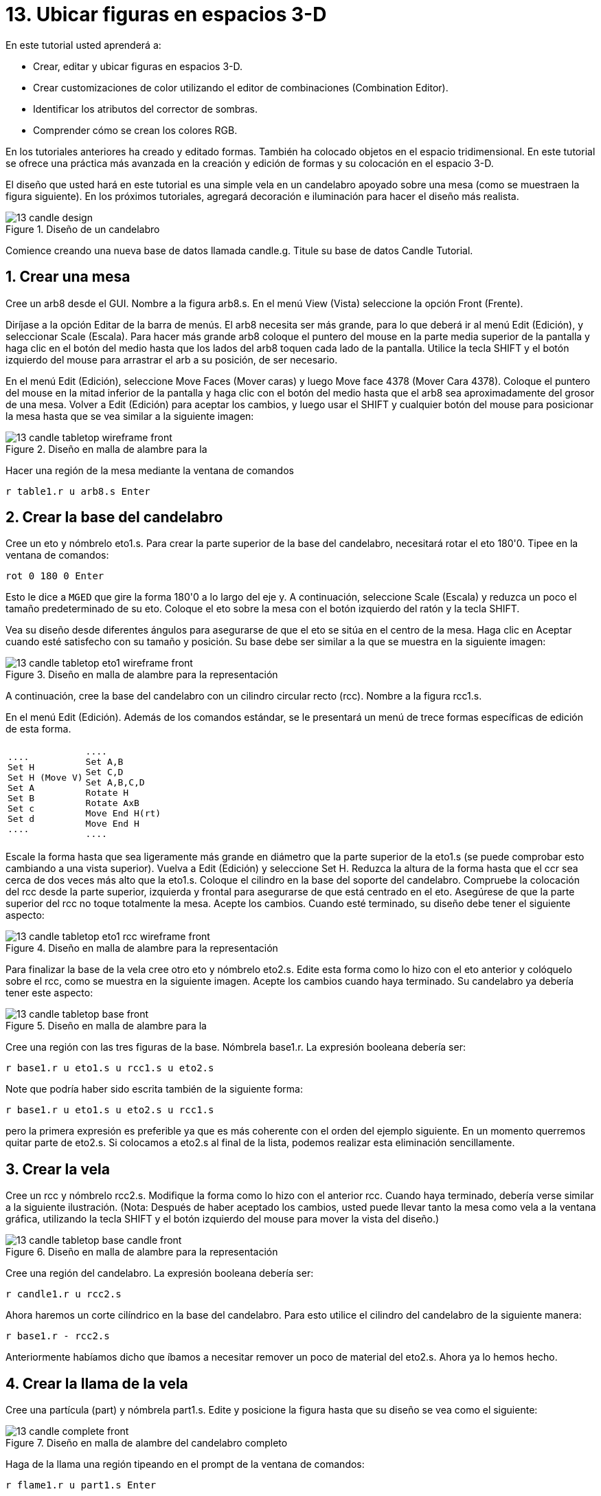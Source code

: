 = 13. Ubicar figuras en espacios 3-D
:sectnums:
:experimental:

En este tutorial usted aprenderá a:

* Crear, editar y ubicar figuras en espacios 3-D.
* Crear customizaciones de color utilizando el editor de combinaciones
  (Combination Editor).
* Identificar los atributos del corrector de sombras.
* Comprender cómo se crean los colores RGB.

En los tutoriales anteriores ha creado y editado formas.  También ha
colocado objetos en el espacio tridimensional.  En este tutorial se
ofrece una práctica más avanzada en la creación y edición de formas y
su colocación en el espacio 3-D.

El diseño que usted hará en este tutorial es una simple vela en un
candelabro apoyado sobre una mesa (como se muestraen la figura
siguiente). En los próximos tutoriales, agregará decoración e
iluminación para hacer el diseño más realista.

.Dise&#xF1;o de un candelabro
image::mged/13_candle_design.png[]

Comience creando una nueva base de datos llamada candle.g.  Titule su
base de datos Candle Tutorial.

[[_candle_create_tabletop]]
== Crear una mesa

Cree un arb8 desde el GUI.  Nombre a la figura arb8.s.  En el menú
View (Vista) seleccione la opción Front (Frente).

Diríjase a la opción Editar de la barra de menús.  El arb8 necesita
ser más grande, para lo que deberá ir al menú Edit (Edición), y
seleccionar Scale (Escala). Para hacer más grande arb8 coloque el
puntero del mouse en la parte media superior de la pantalla y haga
clic en el botón del medio hasta que los lados del arb8 toquen cada
lado de la pantalla.  Utilice la tecla SHIFT y el botón izquierdo del
mouse para arrastrar el arb a su posición, de ser necesario.

En el menú Edit (Edición), seleccione Move Faces (Mover caras) y luego
Move face 4378 (Mover Cara 4378). Coloque el puntero del mouse en la
mitad inferior de la pantalla y haga clic con el botón del medio hasta
que el arb8 sea aproximadamente del grosor de una mesa.  Volver a Edit
(Edición) para aceptar los cambios, y luego usar el SHIFT y cualquier
botón del mouse para posicionar la mesa hasta que se vea similar a la
siguiente imagen:

.Dise&#xF1;o en malla de alambre para la
image::mged/13_candle_tabletop_wireframe_front.png[]

Hacer una región de la mesa mediante la ventana de comandos

[cmd]`r table1.r u arb8.s kbd:[Enter]`

[[_candle_create_base]]
== Crear la base del candelabro

Cree un eto y nómbrelo eto1.s.  Para crear la parte superior de la
base del candelabro, necesitará rotar el eto 180'0.  Tipee en la
ventana de comandos:

[cmd]`rot 0 180 0 kbd:[Enter]`

Esto le dice a [app]`MGED` que gire la forma 180'0 a lo largo del
eje y.  A continuación, seleccione Scale (Escala) y reduzca un poco el
tamaño predeterminado de su eto.  Coloque el eto sobre la mesa con el
botón izquierdo del ratón y la tecla SHIFT.

Vea su diseño desde diferentes ángulos para asegurarse de que el eto
se sitúa en el centro de la mesa.  Haga clic en Aceptar cuando esté
satisfecho con su tamaño y posición.  Su base debe ser similar a la
que se muestra en la siguiente imagen:

.Dise&#xF1;o en malla de alambre para la representaci&#xF3;n
image::mged/13_candle_tabletop_eto1_wireframe_front.png[]

A continuación, cree la base del candelabro con un cilindro circular
recto (rcc). Nombre a la figura rcc1.s.

En el menú Edit (Edición). Además de los comandos estándar, se le
presentará un menú de trece formas específicas de edición de esta
forma.

[cols="1*l,1*l"]
|===

|
....
Set H
Set H (Move V)
Set A
Set B
Set c
Set d
....
|
....
Set A,B
Set C,D
Set A,B,C,D
Rotate H
Rotate AxB
Move End H(rt)
Move End H
....
|===

Escale la forma hasta que sea ligeramente más grande en diámetro que
la parte superior de la eto1.s (se puede comprobar esto cambiando a
una vista superior). Vuelva a Edit (Edición) y seleccione Set H.
Reduzca la altura de la forma hasta que el ccr sea cerca de dos veces
más alto que la eto1.s.  Coloque el cilindro en la base del soporte
del candelabro.  Compruebe la colocación del rcc desde la parte
superior, izquierda y frontal para asegurarse de que está centrado en
el eto.  Asegúrese de que la parte superior del rcc no toque
totalmente la mesa.  Acepte los cambios.  Cuando esté terminado, su
diseño debe tener el siguiente aspecto:

.Dise&#xF1;o en malla de alambre para la representaci&#xF3;n
image::mged/13_candle_tabletop_eto1_rcc_wireframe_front.png[]

Para finalizar la base de la vela cree otro eto y nómbrelo eto2.s.
Edite esta forma como lo hizo con el eto anterior y colóquelo sobre el
rcc, como se muestra en la siguiente imagen.  Acepte los cambios
cuando haya terminado.  Su candelabro ya debería tener este aspecto:

.Dise&#xF1;o en malla de alambre para la
image::mged/13_candle_tabletop_base_front.png[]

Cree una región con las tres figuras de la base.  Nómbrela base1.r.
La expresión booleana debería ser:

[cmd]`r base1.r u eto1.s u rcc1.s u eto2.s`

Note que podría haber sido escrita también de la siguiente
forma:

[cmd]`r base1.r u eto1.s u eto2.s u rcc1.s`

pero la primera expresión es preferible ya que es más coherente con el
orden del ejemplo siguiente.  En un momento querremos quitar parte de
eto2.s.  Si colocamos a eto2.s al final de la lista, podemos realizar
esta eliminación sencillamente.

[[_candle_create_candle]]
== Crear la vela

Cree un rcc y nómbrelo rcc2.s.  Modifique la forma como lo hizo con el
anterior rcc.  Cuando haya terminado, debería verse similar a la
siguiente ilustración.  (Nota: Después de haber aceptado los cambios,
usted puede llevar tanto la mesa como vela a la ventana gráfica,
utilizando la tecla SHIFT y el botón izquierdo del mouse para mover la
vista del diseño.)

.Dise&#xF1;o en malla de alambre para la representaci&#xF3;n
image::mged/13_candle_tabletop_base_candle_front.png[]

Cree una región del candelabro.  La expresión booleana debería ser:

[cmd]`r candle1.r u rcc2.s`

Ahora haremos un corte cilíndrico en la base del candelabro.  Para
esto utilice el cilindro del candelabro de la siguiente manera:

[cmd]`r base1.r - rcc2.s`

Anteriormente habíamos dicho que íbamos a necesitar remover un poco de
material del eto2.s.  Ahora ya lo hemos hecho.

[[_candle_create_flame]]
== Crear la llama de la vela

Cree una partícula (part) y nómbrela part1.s.  Edite y posicione la
figura hasta que su diseño se vea como el siguiente:

.Dise&#xF1;o en malla de alambre del candelabro completo
image::mged/13_candle_complete_front.png[]

Haga de la llama una región tipeando en el prompt de la ventana de
comandos:

[cmd]`r flame1.r u part1.s kbd:[Enter]`

[[_candle_create_combination]]
== Hacer una combinación del candelabro, la vela y la llama

Para hacer una combinación con las partes del candelabro, tipee en el
prompt de la ventana de comandos:

[cmd]`comb candle1.c u base1.r u candle1.r u flame1.r kbd:[Enter]`

[[_candle_check_data_tree]]
== Controlar el árbol de datos

Ahora que usted ha hecho una serie de regiones y una combinación,
sería un buen momento para revisar su árbol de datos y asegurarse de
que está de acuerdo con el siguiente árbol.  Si detecta algún error en
cualquiera de las partes del árbol, puede solucionarlo desde la caja
Boolean Expression (Expression booleana) del editor de combinaciones
(ver tutorial 5). En la línea de comandos tipee:

[cmd]`tree candle1.c kbd:[Enter]`

Su expresión booleana debería ser:

....
   candle1.c/
   u base1.r/R
   u eto1.s
   u rcc1.s
   u eto2.s
   - rcc2.s
   u candle1.r/R
   u rcc2.s
   u flame1.r/R
   u part1.s
....

[[_candle_assign_mater_prop]]
== Asignar propiedades de los materiales a los elementos del diseño 

Para asignar las propiedades del material a su diseño, vaya al menú
Edit (Edición) y seleccione Combination Editor (Editor de
Combinaciones). Asignar las siguientes propiedades de material a cada
uno de los elementos:

[cols="1,1,1,1", frame="all", options="header"]
|===
| Element
| Shader
| Color(s)
| Other


|Tabletop
|Checker
|Red (255 0 0); White (255 255 255)
|Scale (10)

|Candle Base
|Plastic
|Medium Gray (128 130 144)
|

|Candle
|Plastic
|Light Blue (0 166 255)
|

|Flame
|Plastic
|Light Yellow (255 255 190)
|
|===

Observe que el corrector de sombreado de la mesa incluye dos valores
de color y un valor de escala.  Tipee los valores de rojo, blanco y de
escala en las cajas de texto, de la siguiente manera:

.Ventana del editor de combinaciones,
image::mged/13_candle_comb_ed_checker.png[]

Para el resto de los elementos del diseño, utilice el Color Tool
(Herramienta de color) para hacer visibles los colores o simplemente
escriba en el cuadro de texto de Color, recordando dejar un espacio
entre cada conjunto de números.

Nota: Como se ha dicho, un color se compone de tres números, que van
de 0 a 255.  El primer número representa la cantidad de rojo, el
segundo la cantidad de verde, y el tercero la cantidad de azul
utilizado para hacer el color.  El color 0 0 0 es el negro, y el 255
255 255 es el blanco.  Este método de crear los colores es diferente
de los colores utilizados en la mezcla de pigmentos de pintura, ya que
en esos casos se tratabaja con la luz.  Si bien puede parecer extraño
al principio, la mayoría de los usuarios de las aplicaciones de
[app]`MGED` usuarios se convierten rápidamente en expertos en la
creación de colores RGB.

[[_candle_raytrace]]
== Hacer el trazado de rayos de su diseño (Raytrace)

Antes de hacer el Raytrace, cambie la vista a az35, el25 para tener
una visión mejor del diseño terminado y luego quite el diseño anterior
con el comando Blast tipeando lo siguiente en el prompt de la ventana
de comandos:

[cmd]`B table1.r candle1.c kbd:[Enter]`

Este comando le dice al programa [app]`MGED` que:

[cols="1,1,1"]
|===

|B
|table1.r
|candle1.c

|Despeje la ventana gráfica
|Dibuje la región llamada table1.r
|Dibuje la combinación llamada candle1.c
|===

Para proporcionar más luz a su diseño, use un fondo de color blanco.
La imagen de su vela debería ser similar a la siguiente:

.Trazado de rayos del candelabro en forma superpuesta
image::mged/13_candle_raytraced_overlay.png[]


[[_placing_shapes_in_3d_review]]
== Repasemos...

En este tutorial usted aprendió a:

* Crear, editar y ubicar figuras en espacios 3-D.
* Crear customizaciones de color utilizando el editor de combinaciones
  (Combination Editor).
* Identificar los atributos del corrector de sombras.
* Comprender cómo se crean los colores RGB.
